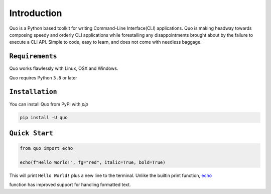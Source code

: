 Introduction
============
Quo is a Python based toolkit for writing Command-Line Interface(CLI) applications. Quo is making headway towards composing speedy and orderly CLI applications while forestalling any disappointments brought about by the failure to execute a CLI API. Simple to code, easy to learn, and does not come with needless baggage.


``Requirements``
----------------

Quo works flawlessly with Linux, OSX and Windows.

Quo requires Python ``3.8`` or later

``Installation``
----------------

You can install Quo from PyPi with `pip`

.. code:: console

 pip install -U quo


``Quick Start``
----------------

.. code:: python

  from quo import echo

  echo(f"Hello World!", fg="red", italic=True, bold=True)

This will print ``Hello World!`` plus a new line to the terminal. Unlike the builtin print function, `echo <https://quo.readthedocs.io/en/latest/printing_text.html#echo>`_



function has improved support for handling formatted text.
